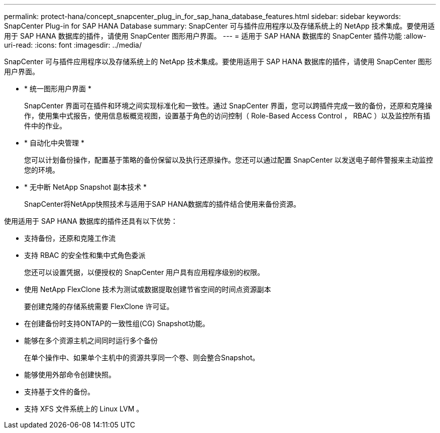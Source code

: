---
permalink: protect-hana/concept_snapcenter_plug_in_for_sap_hana_database_features.html 
sidebar: sidebar 
keywords: SnapCenter Plug-in for SAP HANA Database 
summary: SnapCenter 可与插件应用程序以及存储系统上的 NetApp 技术集成。要使用适用于 SAP HANA 数据库的插件，请使用 SnapCenter 图形用户界面。 
---
= 适用于 SAP HANA 数据库的 SnapCenter 插件功能
:allow-uri-read: 
:icons: font
:imagesdir: ../media/


[role="lead"]
SnapCenter 可与插件应用程序以及存储系统上的 NetApp 技术集成。要使用适用于 SAP HANA 数据库的插件，请使用 SnapCenter 图形用户界面。

* * 统一图形用户界面 *
+
SnapCenter 界面可在插件和环境之间实现标准化和一致性。通过 SnapCenter 界面，您可以跨插件完成一致的备份，还原和克隆操作，使用集中式报告，使用信息板概览视图，设置基于角色的访问控制（ Role-Based Access Control ， RBAC ）以及监控所有插件中的作业。

* * 自动化中央管理 *
+
您可以计划备份操作，配置基于策略的备份保留以及执行还原操作。您还可以通过配置 SnapCenter 以发送电子邮件警报来主动监控您的环境。

* * 无中断 NetApp Snapshot 副本技术 *
+
SnapCenter将NetApp快照技术与适用于SAP HANA数据库的插件结合使用来备份资源。



使用适用于 SAP HANA 数据库的插件还具有以下优势：

* 支持备份，还原和克隆工作流
* 支持 RBAC 的安全性和集中式角色委派
+
您还可以设置凭据，以便授权的 SnapCenter 用户具有应用程序级别的权限。

* 使用 NetApp FlexClone 技术为测试或数据提取创建节省空间的时间点资源副本
+
要创建克隆的存储系统需要 FlexClone 许可证。

* 在创建备份时支持ONTAP的一致性组(CG) Snapshot功能。
* 能够在多个资源主机之间同时运行多个备份
+
在单个操作中、如果单个主机中的资源共享同一个卷、则会整合Snapshot。

* 能够使用外部命令创建快照。
* 支持基于文件的备份。
* 支持 XFS 文件系统上的 Linux LVM 。

